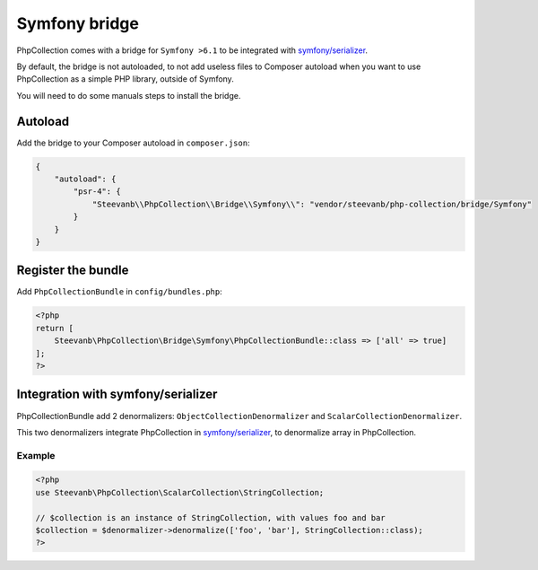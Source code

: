 Symfony bridge
==============

PhpCollection comes with a bridge for ``Symfony >6.1``
to be integrated with `symfony/serializer <https://symfony.com/doc/current/components/serializer.html>`_.

By default, the bridge is not autoloaded,
to not add useless files to Composer autoload when you want to use PhpCollection as a simple PHP library,
outside of Symfony.

You will need to do some manuals steps to install the bridge.

Autoload
--------

Add the bridge to your Composer autoload in ``composer.json``:

.. code-block:: json

    {
        "autoload": {
            "psr-4": {
                "Steevanb\\PhpCollection\\Bridge\\Symfony\\": "vendor/steevanb/php-collection/bridge/Symfony"
            }
        }
    }

Register the bundle
-------------------

Add ``PhpCollectionBundle`` in ``config/bundles.php``:

.. code-block:: php

    <?php
    return [
        Steevanb\PhpCollection\Bridge\Symfony\PhpCollectionBundle::class => ['all' => true]
    ];
    ?>

Integration with symfony/serializer
-----------------------------------

PhpCollectionBundle add 2 denormalizers: ``ObjectCollectionDenormalizer`` and ``ScalarCollectionDenormalizer``.

This two denormalizers integrate PhpCollection in
`symfony/serializer <https://symfony.com/doc/current/components/serializer.html>`_,
to denormalize array in PhpCollection.

Example
~~~~~~~

.. code-block:: php

    <?php
    use Steevanb\PhpCollection\ScalarCollection\StringCollection;

    // $collection is an instance of StringCollection, with values foo and bar
    $collection = $denormalizer->denormalize(['foo', 'bar'], StringCollection::class);
    ?>
